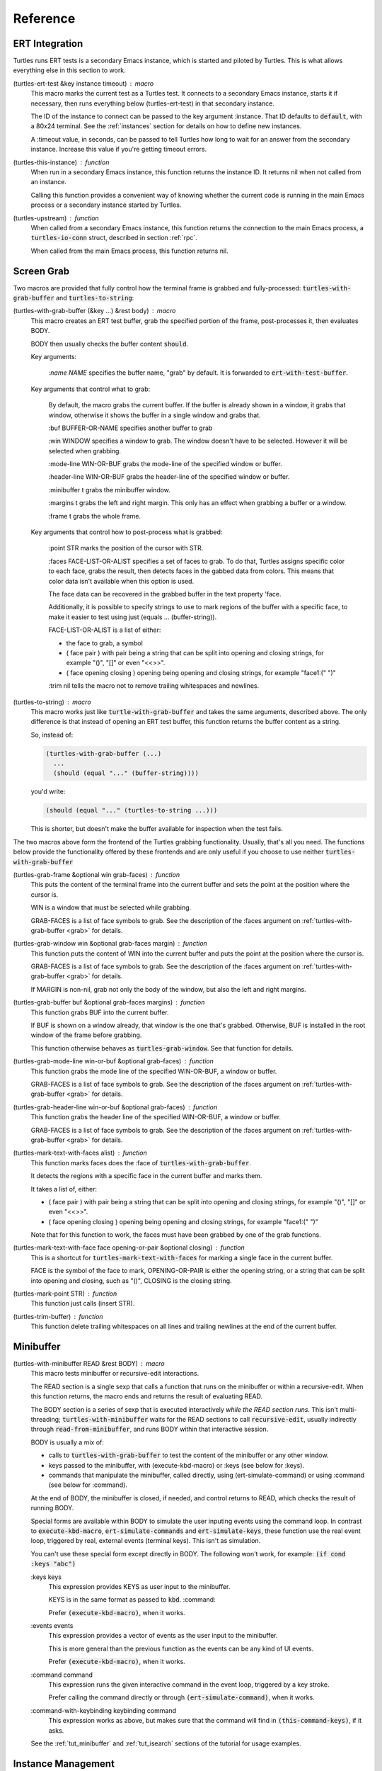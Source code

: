 .. _ref:

Reference
=========

.. _ert:

ERT Integration
---------------

.. index::
   pair: function; turtles-ert-test
   pair: function; turtles-upstream
   pair: function; turtles-this-instance

Turtles runs ERT tests is a secondary Emacs instance, which is started
and piloted by Turtles. This is what allows everything else in this
section to work.

(turtles-ert-test &key instance timeout) : macro
      This macro marks the current test as a Turtles test. It connects
      to a secondary Emacs instance, starts it if necessary, then runs
      everything below (turtles-ert-test) in that secondary instance.

      The ID of the instance to connect can be passed to the key
      argument :instance. That ID defaults to :code:`default`, with a
      80x24 terminal. See the :ref:`instances` section for details on
      how to define new instances.

      A :timeout value, in seconds, can be passed to tell Turtles how
      long to wait for an answer from the secondary instance. Increase
      this value if you're getting timeout errors.

(turtles-this-instance) : function
      When run in a secondary Emacs instance, this function returns
      the instance ID. It returns nil when not called from an
      instance.

      Calling this function provides a convenient way of knowing
      whether the current code is running in the main Emacs process or
      a secondary instance started by Turtles.

(turtles-upstream) : function
      When called from a secondary Emacs instance, this function
      returns the connection to the main Emacs process, a
      :code:`turtles-io-conn` struct, described in section :ref:`rpc`.

      When called from the main Emacs process, this function returns
      nil.

.. _grab:

Screen Grab
-----------

.. index::
    pair: function; turtles-with-grab-buffer
    pair: function; turtles-to-string
    pair: function; turtles-mark-text-with-face
    pair: function; turtles-mark-text-with-faces
    pair: function; turtles-mark-point
    pair: function; turtles-trim-buffer
    pair: function; turtles-grab-frame
    pair: function; turtles-grab-buffer
    pair: function; turtles-grab-mode-line
    pair: function; turtles-grab-header-line
    pair: function; turtles-grab-window

Two macros are provided that fully control how the terminal frame is
grabbed and fully-processed: :code:`turtles-with-grab-buffer` and
:code:`turtles-to-string`:

(turtles-with-grab-buffer (&key ...) &rest body) : macro
      This macro creates an ERT test buffer, grab the specified
      portion of the frame, post-processes it, then evaluates BODY.

      BODY then usually checks the buffer content :code:`should`.

      Key arguments:

        *:name NAME* specifies the buffer name, "grab" by default. It is
        forwarded to :code:`ert-with-test-buffer`.

      Key arguments that control what to grab:

        By default, the macro grabs the current buffer. If the buffer
        is already shown in a window, it grabs that window, otherwise
        it shows the buffer in a single window and grabs that.

        :buf BUFFER-OR-NAME specifies another buffer to grab

        :win WINDOW specifies a window to grab. The window doesn't
        have to be selected. However it will be selected when
        grabbing.

        :mode-line WIN-OR-BUF grabs the mode-line of the specified window or buffer.

        :header-line WIN-OR-BUF grabs the header-line of the specified window or buffer.

        :minibuffer t grabs the minibuffer window.

        :margins t grabs the left and right margin. This only has an
        effect when grabbing a buffer or a window.

        :frame t grabs the whole frame.

      Key arguments that control how to post-process what is grabbed:

        :point STR marks the position of the cursor with STR.

        :faces FACE-LIST-OR-ALIST specifies a set of faces to grab. To
        do that, Turtles assigns specific color to each face, grabs the
        result, then detects faces in the gabbed data from colors. This
        means that color data isn't available when this option is used.

        The face data can be recovered in the grabbed buffer in the text
        property 'face.

        Additionally, it is possible to specify strings to use to mark
        regions of the buffer with a specific face, to make it easier
        to test using just (equals ... (buffer-string)).

        FACE-LIST-OR-ALIST is a list of either:

        - the face to grab, a symbol
        - ( face pair ) with pair being a string that can be split into
          opening and closing strings, for example "()", "[]" or even "<<>>".
        - ( face opening closing ) opening being
          opening and closing strings, for example "face1:(" ")"

        :trim nil tells the macro not to remove trailing whitespaces
        and newlines.

(turtles-to-string) : macro
      This macro works just like :code:`turtle-with-grab-buffer` and
      takes the same arguments, described above. The only difference
      is that instead of opening an ERT test buffer, this function
      returns the buffer content as a string.

      So, instead of:

      .. code-block:: elisp

        (turtles-with-grab-buffer (...)
          ...
          (should (equal "..." (buffer-string))))

      you'd write:

      .. code-block:: elisp

        (should (equal "..." (turtles-to-string ...)))

      This is shorter, but doesn't make the buffer available for
      inspection when the test fails.


The two macros above form the frontend of the Turtles grabbing
functionality. Usually, that's all you need. The functions below
provide the functionality offered by these frontends and are only
useful if you choose to use neither :code:`turtles-with-grab-buffer`


(turtles-grab-frame &optional win grab-faces) : function
      This puts the content of the terminal frame into the current
      buffer and sets the point at the position where the cursor is.

      WIN is a window that must be selected while grabbing.

      GRAB-FACES is a list of face symbols to grab. See the
      description of the :faces argument on
      :ref:`turtles-with-grab-buffer <grab>` for details.

(turtles-grab-window win &optional grab-faces margin) : function
      This function puts the content of WIN into the current buffer
      and puts the point at the position where the cursor is.

      GRAB-FACES is a list of face symbols to grab. See the
      description of the :faces argument on
      :ref:`turtles-with-grab-buffer <grab>` for details.

      If MARGIN is non-nil, grab not only the body of the window, but
      also the left and right margins.

(turtles-grab-buffer buf &optional grab-faces margins) : function
      This function grabs BUF into the current buffer.

      If BUF is shown on a window already, that window is the one
      that's grabbed. Otherwise, BUF is installed in the root window
      of the frame before grabbing.

      This function otherwise behaves as :code:`turtles-grab-window`.
      See that function for details.

(turtles-grab-mode-line win-or-buf &optional grab-faces) : function
      This function grabs the mode line of the specified WIN-OR-BUF, a
      window or buffer.

      GRAB-FACES is a list of face symbols to grab. See the
      description of the :faces argument on
      :ref:`turtles-with-grab-buffer <grab>` for details.

(turtles-grab-header-line win-or-buf &optional grab-faces) : function
      This function grabs the header line of the specified WIN-OR-BUF,
      a window or buffer.

      GRAB-FACES is a list of face symbols to grab. See the
      description of the :faces argument on
      :ref:`turtles-with-grab-buffer <grab>` for details.

(turtles-mark-text-with-faces alist) : function
      This function marks faces does the :face of
      :code:`turtles-with-grab-buffer`.

      It detects the regions with a specific face in the current
      buffer and marks them.

      It takes a list of, either:

      - ( face pair ) with pair being a string that can be split into
        opening and closing strings, for example "()", "[]" or even
        "<<>>".

      - ( face opening closing ) opening being
        opening and closing strings, for example "face1:(" ")"

      Note that for this function to work, the faces must have been
      grabbed by one of the grab functions.

(turtles-mark-text-with-face face opening-or-pair &optional closing) : function
      This is a shortcut for :code:`turtles-mark-text-with-faces` for
      marking a single face in the current buffer.

      FACE is the symbol of the face to mark, OPENING-OR-PAIR is
      either the opening string, or a string that can be split into
      opening and closing, such as "()", CLOSING is the closing
      string.

(turtles-mark-point STR) : function
      This function just calls (insert STR).

(turtles-trim-buffer) : function
      This function delete trailing whitespaces on all lines and
      trailing newlines at the end of the current buffer.

.. _minibuffer:

Minibuffer
----------

.. index::
    pair: function; turtles-with-minibuffer


(turtles-with-minibuffer READ &rest BODY) : macro
    This macro tests minibuffer or recursive-edit interactions.

    The READ section is a single sexp that calls a function that runs
    on the minibuffer or within a recursive-edit. When this function
    returns, the macro ends and returns the result of evaluating READ.

    The BODY section is a series of sexp that is executed
    interactively *while the READ section runs*. This isn't
    multi-threading; :code:`turtles-with-minibuffer` waits for the
    READ sections to call :code:`recursive-edit`, usually indirectly
    through :code:`read-from-minibuffer`, and runs BODY within that
    interactive session.

    BODY is usually a mix of:

    - calls to :code:`turtles-with-grab-buffer` to test the content of
      the minibuffer or any other window.

    - keys passed to the minibuffer, with (execute-kbd-macro) or :keys (see
      below for :keys).

    - commands that manipulate the minibuffer, called directly, using
      (ert-simulate-command) or using :command (see below for :command).

    At the end of BODY, the minibuffer is closed, if needed, and
    control returns to READ, which checks the result of running BODY.

    Special forms are available within BODY to simulate the user inputing
    events using the command loop. In contrast to :code:`execute-kbd-macro`,
    :code:`ert-simulate-commands` and :code:`ert-simulate-keys`, these
    function use the real event loop, triggered by real, external events
    (terminal keys). This isn't as simulation.

    You can't use these special form except directly in BODY. The
    following won't work, for example: :code:`(if cond :keys "abc")`

    :keys keys
        This expression provides KEYS as user input to the minibuffer.

        KEYS is in the same format as passed to :code:`kbd`.
        :command:

        Prefer :code:`(execute-kbd-macro)`, when it works.

    :events events
        This expression provides a vector of events as the user input
        to the minibuffer.

        This is more general than the previous function as the events
        can be any kind of UI events.

        Prefer :code:`(execute-kbd-macro)`, when it works.

    :command command
        This expression runs the given interactive command in the event
        loop, triggered by a key stroke.

        Prefer calling the command directly or through
        :code:`(ert-simulate-command)`, when it works.

    :command-with-keybinding keybinding command
        This expression works as above, but makes sure that the command
        will find in :code:`(this-command-keys)`, if it asks.

    See the :ref:`tut_minibuffer` and :ref:`tut_isearch` sections of
    the tutorial for usage examples.

.. _instances:

Instance Management
-------------------

.. index::
    pair: function; turtles-start-server
    pair: function; turtles-shutdown
    pair: function; turtles-restart
    pair: struct; turtles-instance
    pair: function; turtles-definstance
    pair: function; turtles-get-instance
    pair: variable; turtles-instance-alist
    pair: function; turtles-instance-shortdoc
    pair: function; turtles-instance-live-p
    pair: function; turtles-instance-eval
    pair: function; turtles-start-instance
    pair: function; turtles-stop-instance
    pair: function; turtles-read-instance
    pair: variable; turtles-live-instances

Turtles starts secondary Emacs instances from the main process. These
instances run the same version of Emacs with the same
:code:`load-path`, in vanilla mode, without configuration.

The secondary Emacs instances are run within a hidden
:code:`term-mode` buffer, which is grabbed upon request and sent to
the instances.

The main Emacs process communicates with the secondary instances using
socket communication described in the :ref:`next section <rpc>`. On
startup, the instances connect to the server, and, from then on,
communicate with the server through RPCs.

There can be multiple secondary instances, identified by a symbol,
their ID. Instances with different ids have different characteristics,
defined by :code:`turtles-definstance`, described below.

Turtles defines one shared instance in a 80x25 terminal whose ID is
'default. This is the instance used by ERT tests unless specified
otherwise.

Secondary instances can be started and stopped independently using
:code:`turtles-start-instance` and :code:`turtles-stop-instance`, and
communicated with using :code:`turtles-instance-eval`.

When developing, the versions of elisp libraries might get out of sync
between the main Emacs process and secondary instances. In such a
case, the simplest thing to do is to restart the instances with
:code:`turtles-restart`.

(turtles-start-server) : function
    This function starts a :ref:`turtles-io-server <rpc>` for instances
    to connect to. It doesn't start any instances.

    Calling this function is usually not necessary, the server is
    started automatically before starting the first instance.

(turtles-shutdown) : command
    This function shuts down the current :ref:`turtles-io-server
    <rpc>`, if any, as well as all instances connected to it.

(turtles-restart) : command
    This function shuts down the current server, then restarts any
    live instances.

(cl-defstruct turtles-instance id doc conn width height forward setup term-buf): struct
    This structure stores information about instances.

    Use :code:`turtles-definstance` to create and register instances
    of this struct and call :code:`turtles-get-instance` to find an
    instance by its ID.

    ID is the instance ID.

    CONN is the :ref:`turtles-io-conn <rpc>` to use to communicate
    with the instance.

    WIDTH, WEIGHT, FORWARD and SETUP are as passed to
    :code:`turtles-definstance`, see below for details.

    TERM-BUF is the term-mode buffer within which the instance is
    running, if it is running.

(turtles-definstance id (&key ...) doc setup) : macro
    Define a new instance with the given ID.

    Turtles defines a shared instance with ID :code:`default`. This is
    the instance used by :ref:`turtle-ert-test <ert>` unless a
    specific one is given. The default instance starts a 80x24
    terminal with no setup.

    Define your own custom instance whenever you need a different
    screen size, setup or to forward the value of variables at
    startup.

    Make sure you set at least a short documentation in DOC. This
    documentation is displayed in the prompt of
    :code:`turtles-start-instance`, :code:`turtles-stop-instance` and
    in the message issued when an instance is started.

    The code in SETUP is executed before every ERT test. This is a
    convenient place to put Emacs instance setup that you want to
    remain constant across tests.

    This macro takes the following key arguments:

    :width WIDTH and :height HEIGHT to set the dimensions of the
    terminal.

    :forward SYMBOL-LIST provides a list of variable symbols whose
    value should be copied to the instance at launch. This is useful
    if you have variables whose value influence the tests that you
    want to remain consistent between the main Emacs process and the
    secondary instance.

(turtles-get-instance inst-or-id) : function
    This function returns a :code:`turtles-instance`. Given an ID, it
    returns the instance with that ID, or nil if it cannot be found.

    Given a :code:`turtles-instance`, it returns that instance. This
    is useful to setup functions that take either an ID or an
    instance. Such function just need to call
    :code:`turtles-get-instance` at startup.

(turtles-instance-alist) : variable
    This alist maps :code:`turtles-instance` IDs to their value.

    This alist is normally only filled by :code:`turtles-definstance`.

(turtles-instance-shortdoc inst-or-id) : function
    Return a short description for the given :code:`turtles-instance`
    or ID.

    The short description is built by taking the first line of the
    documentation set in :code:`turtles-definstance`.

(turtles-instance-live-p inst) : function
    Return non-nil if the given instance is live.

(turtles-instance-eval inst-or-id expr &key timeout) : function
    Evaluate EXPR on the given instance, identified by its ID or
    :code:`turtle-instance`.

    This function waits for the evaluation to finish and returns the
    result of that evaluation. If that evaluation is likely to take
    time, set TIMEOUT to a value longer than the default 10s.

(turtles-start-instance inst-or-id) : command
    Start the given instance, unless it is already started.

    If called interactively, ask for the instance to start among the
    registered instances that aren't live yet.

(turtles-stop-instance inst-or-id) : command
    Stop the given instance, if it is running.

    If called interactively, ask for the instance to stop among the
    registered instances that are currently live.

(turtles-read-instance &optional prompt predicate) : function
    Ask the use to choose an instance among those for which PREDICATE
    evaluates to t.

    PROMPT is displayed in the minibuffer.

    PREDICATE takes a :code:`turtles-instance` and should return
    non-nil to accept that instance.

(turtles-live-instances) : function
    Return the IDs of all live instances.

.. _visit:

Visiting Instance Buffers
-------------------------

When a ERT tests is run inside a secondary Emacs instance, buffers
referenced in the test result should be looked up in the instance that
ran the test, and not the main Emacs process.

Such remote processes can be found in the test result or backtrace as
:code:`'(turtles-buffer :name "..." :instance id)`. To visit such a
buffer, call :code:`turtles-pop-to-buffer`

.. index::
    pair: function; turtles-new-frame-in-instance
    pair: function; turtles-pop-to-buffer
    pair: function; turtles-pop-to-buffer-embedded
    pair: function; turtles-pop-to-buffer-copy
    pair: function; turtles-pop-to-buffer-new-frame
    pair: function; turtles-pop-to-buffer-actions
    pair: function; turtles-pop-to-buffer-action-history


(turtles-new-frame-in-instance inst-or-id) : command
    When the main Emacs instance is run in a windowing environment,
    you can ask the secondary Emacs instance to open a new frame and
    inspect its state with this function.

    When called interactively, it lets the use choose an instance
    among those currently live.

(turtles-pop-to-buffer buffer) : function
    This function displays buffers of the form :code:`'(turtles-buffer :name "..." :instance id)`

    To do so, it looks in :code:`turtles-pop-to-buffer-actions` for
    available actions and ask the user to choose one if there are more
    than one. To skip this step, make sure that there's only one
    action on that list.

(turtles-pop-to-buffer-embedded ...) : function
    This function displays a buffer from another instance in the
    terminal buffer of the main Emacs process. It is meant to be called
    by :code:`turtles-pop-buffer`.

(turtles-pop-to-buffer-copy ...) : function
    This function makes a copy of a buffer in another instance and
    displays it in the main Emacs process. It is meant to be called by
    :code:`turtles-pop-buffer`.

(turtles-pop-to-buffer-new-frame ...) : function
    This function tells the secondary instance owning the buffer to
    display to open a new frame showing that buffer. Only works if the
    main Emacs process is running in a windowing environment. It is
    meant to be called by :code:`turtles-pop-buffer`.

(turtles-pop-to-buffer-actions) : variable
    List of actions that :code:`turtles-pop-to-buffer` should consider.

.. _rpc:

RPC (turtles-io)
----------------

.. index::
    pair: function; turtles-io-server
    pair: struct; turtles-io-server
    pair: function; turtles-io-server-live-p
    pair: function; turtles-io-connect
    pair: struct; turtles-io-conn
    pair: function; turtles-io-conn-live-p
    pair: variable; turtles-io-unreadable-obj-props
    pair: function; turtles-io-handle-method
    pair: function; turtles-io-send-error
    pair: function; turtles-io-send-result
    pair: function; turtles-io-call-method
    pair: function; turtles-io-notify
    pair: function; turtles-io-call-method-async

turtles-io defines a very simple communication protocol for Emacs
instances to communicate with each other, inspired from JSON-RPC. It
is used to allow the main Emacs process and the secondary instances to
communicate.

The protocol is based on a socket-based communication between the main
Emacs process, the server, and the secondary Emacs instances, the
client.

Each side communicate with the other by sending elisp expressions
separated by :code:`\n"""\n`. Each elisp expression is a message,
which can be of the following types:

- a method call of the form:

  .. code-block:: elisp

    (:id id :method method-name :params params)

  METHOD is the method name to call.

  ID is used to identify the response when it comes. If no ID is
  provided, the method is run, but no response is ever sent back. Such
  a method call without ID is called a notification.

  PARAMS is a lisp type defined by the method as its parameter. It
  might be nil or missing.

- a result of the form:

  .. code-block:: elisp

    (:id id :result result)

  This is a response to a previous method call. ID echoes the ID that
  was passed to that call and RESULT is a lisp expression that the
  method returns. It might be nil, but it cannot be missing.

- an error of the form:

  .. code-block:: elisp

    (:id id :error error)

  This is a response to a previous method call. ID echoes the ID that
  was passed to that call and RESULT should be a list expression of the same
  type as those captured by :code:`condition-case`. The CAR of that list is
  an error symbol and the CDR its argument. Note that different processes
  might not agree on the set of defined error symbols, so it is possible to
  receive an error whose CAR is not an error symbol.


The elisp expressions are serialized using :code:`prn1` and read back
using :code:`read`. Many Emacs types cannot be serialized that way, so
Turtles defines placeholders for them:

  - buffers: (turtles-buffer :name NAME) or (turtles-buffer :live
    nil). Such placeholders can be opened from the main Emacs process
    with :ref:`pop-to-buffer <visit>`

  - window: (turtles-buffer :buffer BUFFER-NAME)

  - overlay: (turtles-overlay :from POS :to POS :buffer BUFFER-NAME)

  - marker: (turtles-marker :pos POS :buffer BUFFER-NAME)

  - frame: (turtles-frame :name TITLE)

  - anything else: (turtle-obj :type TYPE)

When running inside of a secondary Emacs instance, such placeholder
type are extended to include :instance ID to identify the source
instance.


(turtles-io-server socket &optional method-alist) : function
    Create a new server, listening to the given SOCKET file.

    METHOD-ALIST associates method ID to method handlers. A method
    handles takes 4 arguments: conn, id, method, params and should
    call one of :code:`turtles-io-send-result` or
    :code:`turtles-io-send-error` once it is finished.

    Return an instance of type :code:`turtles-io-server`.

(turtles-io-server-live-p server) : function
    Return non-nil if the given :code:`turtles-io-server` instance is live.

(turtles-io-connect socket &optional method-alist) : function
    Connect to a server running at the given SOCKET file.

    METHOD-ALIST associates method ID to method handlers. A method
    handles takes 4 arguments: conn, id, method, params and should
    call one of :code:`turtles-io-send-result` or
    :code:`turtles-io-send-error` once it is finished.

    Return an instance of type :code:`turtles-io-conn`.

turtles-io-conn : struct
    This type represents a connection to some other Emacs instance.

(turtles-io-conn-live-p conn) : function
    Retrun non-nil if the given :code:`turtles-io-conn` is live.

(turtles-io-unreadable-obj-props) : variable
    Properties to add to any placeholder generated for unreadable
    (unserializable) objects such as buffers.

(turtles-io-handle-method conn method params (&key timeout)) : function
    Call the given method on the connection with the given parameters.

    This function waits for the result and returns it. If the call
    returns an error, that error is sent as an signal.

(turtles-io-call-method-async conn method params handler) : function
    Alternative to the above method that doesn't wait for the result.
    The result or the error is instead passed to the given handler,
    which should take two arguments: result and error, only one of
    which is ever non-nil.

(turtles-io-notify conn method &optional params) : function
    Alternative to the above methods that doesn't expect a result.

(turtles-io-send-error conn id error) : function
    Send an error back to the called. Does nothing if the id is nil.

(turtles-io-send-result) : function
    Send a result back to the called. Does nothing if the id is nil.
